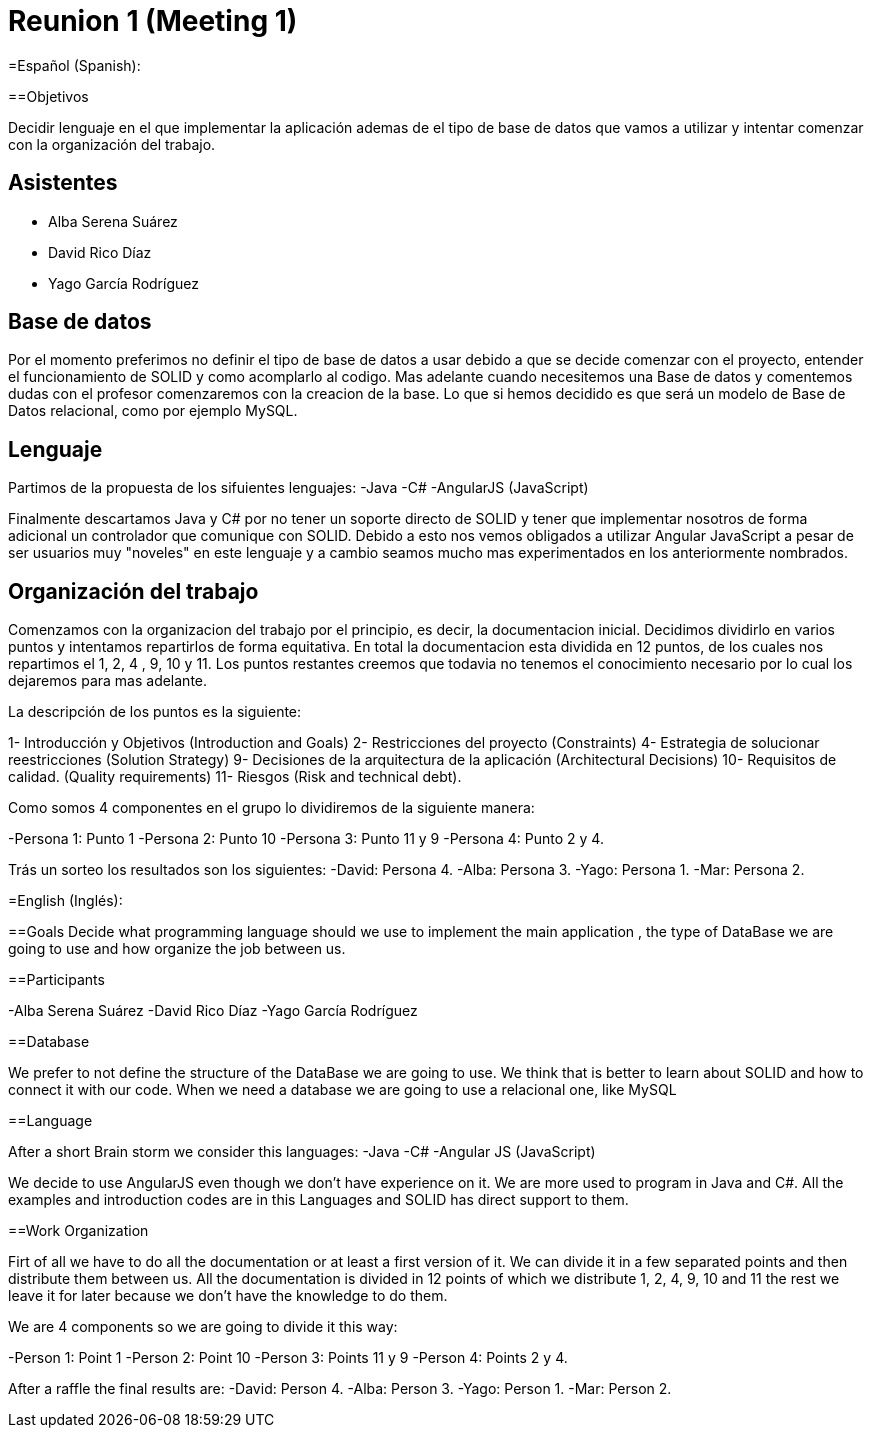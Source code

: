 = Reunion 1 (Meeting 1)

=Español (Spanish):

==Objetivos

Decidir lenguaje en el que implementar la aplicación ademas de el tipo de base de
datos que vamos a utilizar y intentar comenzar con la organización del trabajo.

== Asistentes

- Alba Serena Suárez
- David Rico Díaz
- Yago García Rodríguez

== Base de datos

Por el momento preferimos no definir el tipo de base de datos a usar debido
a que se decide comenzar con el proyecto, entender el funcionamiento de SOLID
y como acomplarlo al codigo. Mas adelante cuando necesitemos una Base de datos
y comentemos dudas con el profesor comenzaremos con la creacion de la base.
Lo que si hemos decidido es que será un modelo de Base de Datos relacional,
como por ejemplo MySQL.


== Lenguaje

Partimos de la propuesta de los sifuientes lenguajes:
-Java
-C#
-AngularJS (JavaScript)

Finalmente descartamos Java y C# por no tener un soporte directo de SOLID y
tener que implementar nosotros de forma adicional un controlador que comunique
con SOLID. Debido a esto nos vemos obligados a utilizar Angular JavaScript a pesar de
ser usuarios muy "noveles" en este lenguaje y a cambio seamos mucho mas experimentados
en los anteriormente nombrados.

== Organización del trabajo

Comenzamos con la organizacion del trabajo por el principio, es decir, la documentacion
inicial. Decidimos dividirlo en varios puntos y intentamos repartirlos de forma
equitativa. En total la documentacion esta dividida en 12 puntos, de los cuales
nos repartimos el 1, 2, 4 , 9, 10 y 11. Los puntos restantes creemos que todavia no
tenemos el conocimiento necesario por lo cual los dejaremos para mas adelante.

La descripción de los puntos es la siguiente:

1- Introducción y Objetivos (Introduction and Goals)
2- Restricciones del proyecto (Constraints)
4- Estrategia de solucionar reestricciones (Solution Strategy)
9- Decisiones de la arquitectura de la aplicación (Architectural Decisions)
10- Requisitos de calidad. (Quality requirements)
11- Riesgos (Risk and technical debt).

Como somos 4 componentes en el grupo lo dividiremos de la siguiente manera:

-Persona 1: Punto 1
-Persona 2: Punto 10
-Persona 3: Punto 11 y 9
-Persona 4: Punto 2 y 4.

Trás un sorteo los resultados son los siguientes:
-David: Persona 4.
-Alba: Persona 3.
-Yago: Persona 1.
-Mar: Persona 2.

=English (Inglés):

==Goals
Decide what programming language should we use to implement the main application
, the type of DataBase we are going to use and how organize the job between
us.

==Participants

-Alba Serena Suárez
-David Rico Díaz
-Yago García Rodríguez

==Database

We prefer to not define the structure of the DataBase we are going to use. We
think that is better to learn about SOLID and how to connect it with our code.
When we need a database we are going to use a relacional one, like MySQL

==Language

After a short Brain storm we consider this languages:
-Java
-C#
-Angular JS (JavaScript)

We decide to use AngularJS even though we don't have experience on it. We are more
used to program in Java and C#. All the examples and introduction codes are in this Languages
and SOLID has direct support to them.

==Work Organization

Firt of all we have to do all the documentation or at least a first version of it.
We can divide it in a few separated points and then distribute them between us.
All the documentation is divided in 12 points of which we distribute 1, 2, 4, 9,
10 and 11 the rest we leave it for later because we don't have the knowledge to do them.

We are 4 components so we are going to divide it this way:

-Person 1: Point 1
-Person 2: Point 10
-Person 3: Points 11 y 9
-Person 4: Points 2 y 4.

After a raffle the final results are:
-David: Person 4.
-Alba: Person 3.
-Yago: Person 1.
-Mar: Person 2.
